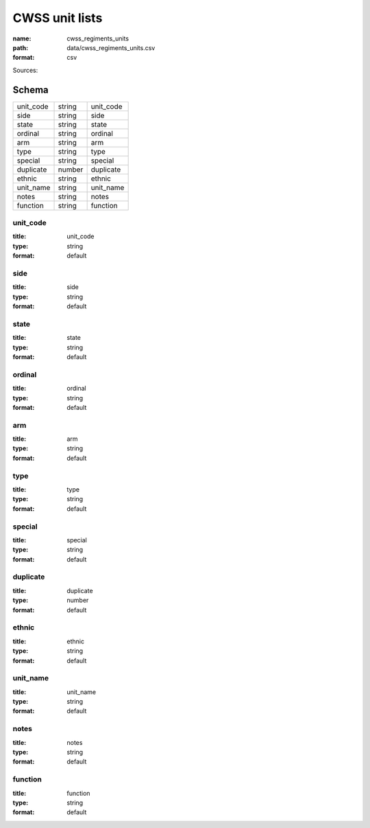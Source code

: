 ###############
CWSS unit lists
###############

:name: cwss_regiments_units
:path: data/cwss_regiments_units.csv
:format: csv



Sources: 


Schema
======



=========  ======  =========
unit_code  string  unit_code
side       string  side
state      string  state
ordinal    string  ordinal
arm        string  arm
type       string  type
special    string  special
duplicate  number  duplicate
ethnic     string  ethnic
unit_name  string  unit_name
notes      string  notes
function   string  function
=========  ======  =========

unit_code
---------

:title: unit_code
:type: string
:format: default





       
side
----

:title: side
:type: string
:format: default





       
state
-----

:title: state
:type: string
:format: default





       
ordinal
-------

:title: ordinal
:type: string
:format: default





       
arm
---

:title: arm
:type: string
:format: default





       
type
----

:title: type
:type: string
:format: default





       
special
-------

:title: special
:type: string
:format: default





       
duplicate
---------

:title: duplicate
:type: number
:format: default





       
ethnic
------

:title: ethnic
:type: string
:format: default





       
unit_name
---------

:title: unit_name
:type: string
:format: default





       
notes
-----

:title: notes
:type: string
:format: default





       
function
--------

:title: function
:type: string
:format: default





       

